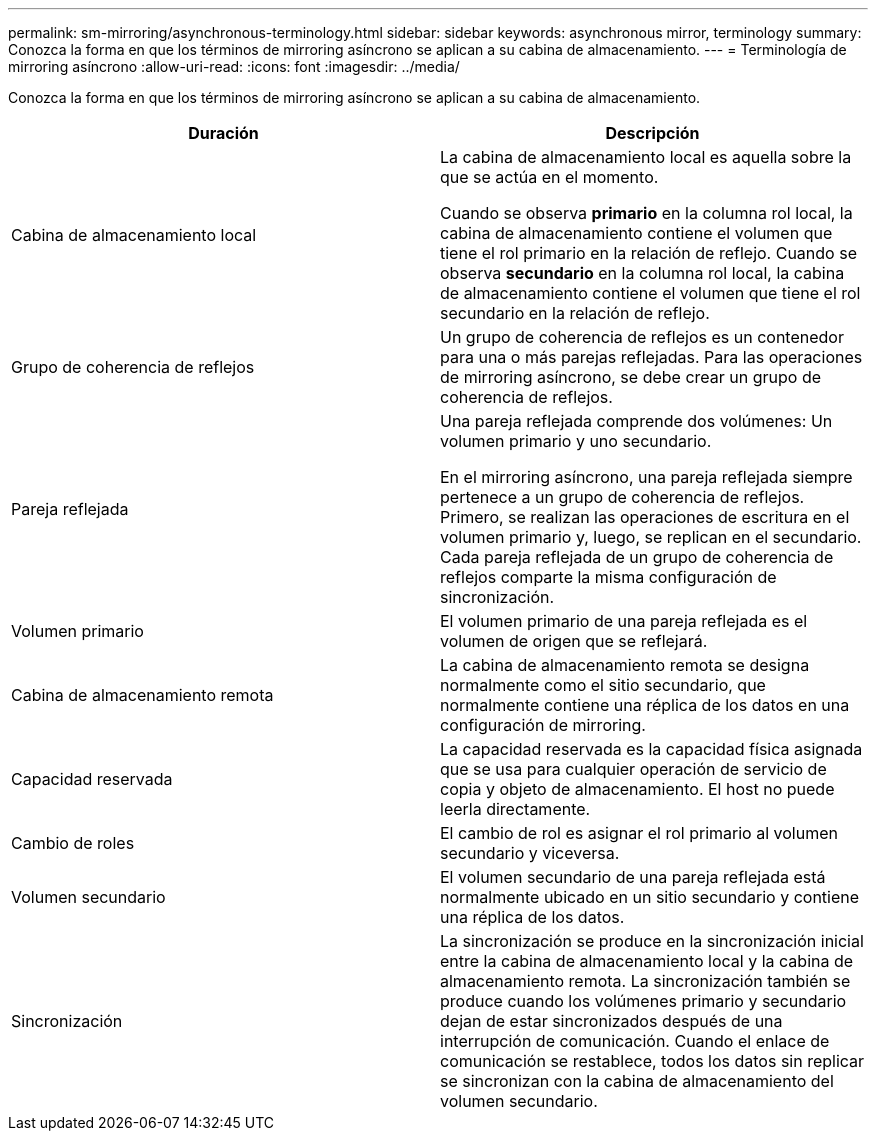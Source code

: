 ---
permalink: sm-mirroring/asynchronous-terminology.html 
sidebar: sidebar 
keywords: asynchronous mirror, terminology 
summary: Conozca la forma en que los términos de mirroring asíncrono se aplican a su cabina de almacenamiento. 
---
= Terminología de mirroring asíncrono
:allow-uri-read: 
:icons: font
:imagesdir: ../media/


[role="lead"]
Conozca la forma en que los términos de mirroring asíncrono se aplican a su cabina de almacenamiento.

|===
| Duración | Descripción 


 a| 
Cabina de almacenamiento local
 a| 
La cabina de almacenamiento local es aquella sobre la que se actúa en el momento.

Cuando se observa *primario* en la columna rol local, la cabina de almacenamiento contiene el volumen que tiene el rol primario en la relación de reflejo. Cuando se observa *secundario* en la columna rol local, la cabina de almacenamiento contiene el volumen que tiene el rol secundario en la relación de reflejo.



 a| 
Grupo de coherencia de reflejos
 a| 
Un grupo de coherencia de reflejos es un contenedor para una o más parejas reflejadas. Para las operaciones de mirroring asíncrono, se debe crear un grupo de coherencia de reflejos.



 a| 
Pareja reflejada
 a| 
Una pareja reflejada comprende dos volúmenes: Un volumen primario y uno secundario.

En el mirroring asíncrono, una pareja reflejada siempre pertenece a un grupo de coherencia de reflejos. Primero, se realizan las operaciones de escritura en el volumen primario y, luego, se replican en el secundario. Cada pareja reflejada de un grupo de coherencia de reflejos comparte la misma configuración de sincronización.



 a| 
Volumen primario
 a| 
El volumen primario de una pareja reflejada es el volumen de origen que se reflejará.



 a| 
Cabina de almacenamiento remota
 a| 
La cabina de almacenamiento remota se designa normalmente como el sitio secundario, que normalmente contiene una réplica de los datos en una configuración de mirroring.



 a| 
Capacidad reservada
 a| 
La capacidad reservada es la capacidad física asignada que se usa para cualquier operación de servicio de copia y objeto de almacenamiento. El host no puede leerla directamente.



 a| 
Cambio de roles
 a| 
El cambio de rol es asignar el rol primario al volumen secundario y viceversa.



 a| 
Volumen secundario
 a| 
El volumen secundario de una pareja reflejada está normalmente ubicado en un sitio secundario y contiene una réplica de los datos.



 a| 
Sincronización
 a| 
La sincronización se produce en la sincronización inicial entre la cabina de almacenamiento local y la cabina de almacenamiento remota. La sincronización también se produce cuando los volúmenes primario y secundario dejan de estar sincronizados después de una interrupción de comunicación. Cuando el enlace de comunicación se restablece, todos los datos sin replicar se sincronizan con la cabina de almacenamiento del volumen secundario.

|===